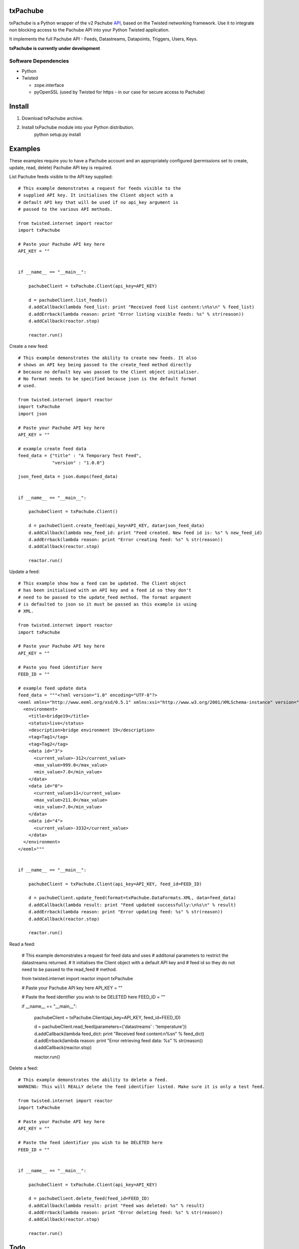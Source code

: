 txPachube
=========

txPachube is a Python wrapper of the v2 Pachube `API <http://api.pachube.com/v2/>`_, based on the Twisted networking framework.
Use it to integrate non blocking access to the Pachube API into your Python Twisted application.

It implements the full Pachube API - Feeds, Datastreams, Datapoints, Triggers, Users, Keys.

**txPachube is currently under development**

Software Dependencies
---------------------

* Python
* Twisted

  - zope.interface
  - pyOpenSSL (used by Twisted for https - in our case for secure access to Pachube)


Install
=======

1. Download txPachube archive.

2. Install txPachube module into your Python distribution.
    python setup.py install


Examples
========

These examples require you to have a Pachube account and an appropriately configured
(permissions set to create, update, read, delete) Pachube API key is required. 

List Pachube feeds visible to the API key supplied::

    # This example demonstrates a request for feeds visible to the
    # supplied API key. It initialises the Client object with a
    # default API key that will be used if no api_key argument is
    # passed to the various API methods.

    from twisted.internet import reactor
    import txPachube

    # Paste your Pachube API key here
    API_KEY = ""


    if __name__ == "__main__":

        pachubeClient = txPachube.Client(api_key=API_KEY)

        d = pachubeClient.list_feeds()
        d.addCallback(lambda feed_list: print "Received feed list content:\n%s\n" % feed_list)
        d.addErrback(lambda reason: print "Error listing visible feeds: %s" % str(reason))
        d.addCallback(reactor.stop)

        reactor.run()


Create a new feed::

    # This example demonstrates the ability to create new feeds. It also
    # shows an API key being passed to the create_feed method directly 
    # because no default key was passed to the Client object initialiser.
    # No format needs to be specified because json is the default format
    # used.
 
    from twisted.internet import reactor
    import txPachube
    import json

    # Paste your Pachube API key here
    API_KEY = ""

    # example create feed data
    feed_data = {"title" : "A Temporary Test Feed",
                 "version" : "1.0.0"}
    
    json_feed_data = json.dumps(feed_data)


    if __name__ == "__main__":

        pachubeClient = txPachube.Client()

        d = pachubeClient.create_feed(api_key=API_KEY, data=json_feed_data)
        d.addCallback(lambda new_feed_id: print "Feed created. New feed id is: %s" % new_feed_id)
        d.addErrback(lambda reason: print "Error creating feed: %s" % str(reason))
        d.addCallback(reactor.stop)

        reactor.run()


Update a feed::
  
    # This example show how a feed can be updated. The Client object
    # has been initialised with an API key and a feed id so they don't
    # need to be passed to the update_feed method. The format argument
    # is defaulted to json so it must be passed as this example is using
    # XML.
 
    from twisted.internet import reactor
    import txPachube

    # Paste your Pachube API key here
    API_KEY = ""

    # Paste you feed identifier here
    FEED_ID = ""

    # example feed update data
    feed_data = """<?xml version="1.0" encoding="UTF-8"?>
    <eeml xmlns="http://www.eeml.org/xsd/0.5.1" xmlns:xsi="http://www.w3.org/2001/XMLSchema-instance" version="0.5.1" xsi:schemaLocation="http://www.eeml.org/xsd/0.5.1 http://www.eeml.org/xsd/0.5.1/0.5.1.xsd">
      <environment>
        <title>bridge19</title>
        <status>live</status>
        <description>bridge environment 19</description>
        <tag>Tag1</tag>
        <tag>Tag2</tag>
        <data id="3">
          <current_value>-312</current_value>
          <max_value>999.0</max_value>
          <min_value>7.0</min_value>
        </data>
        <data id="0">
          <current_value>11</current_value>
          <max_value>211.0</max_value>
          <min_value>7.0</min_value>
        </data>
        <data id="4">
          <current_value>-3332</current_value>
        </data>
      </environment>
    </eeml>"""


    if __name__ == "__main__":

        pachubeClient = txPachube.Client(api_key=API_KEY, feed_id=FEED_ID)

        d = pachubeClient.update_feed(format=txPachube.DataFormats.XML, data=feed_data)
        d.addCallback(lambda result: print "Feed updated successfully:\n%s\n" % result)
        d.addErrback(lambda reason: print "Error updating feed: %s" % str(reason))
        d.addCallback(reactor.stop)

        reactor.run()


Read a feed:
    
    # This example demonstrates a request for feed data and uses
    # additonal parameters to restrict the datastreams returned.
    # It initialises the Client object with a default API key and
    # feed id so they do not need to be passed to the read_feed
    # method.

    from twisted.internet import reactor
    import txPachube

    # Paste your Pachube API key here
    API_KEY = ""

    # Paste the feed identifier you wish to be DELETED here
    FEED_ID = ""


    if __name__ == "__main__":
        
        pachubeClient = txPachube.Client(api_key=API_KEY, feed_id=FEED_ID)

        d = pachubeClient.read_feed(parameters={'datastreams' : 'temperature'})
        d.addCallback(lambda feed_dict: print "Received feed content:\n%s\n" % feed_dict)
        d.addErrback(lambda reason: print "Error retrieving feed data: %s" % str(reason))
        d.addCallback(reactor.stop)

        reactor.run()


Delete a feed::

    # This example demonstrates the ability to delete a feed.
    WARNING: This will REALLY delete the feed identifier listed. Make sure it is only a test feed. 
 
    from twisted.internet import reactor
    import txPachube

    # Paste your Pachube API key here
    API_KEY = ""

    # Paste the feed identifier you wish to be DELETED here
    FEED_ID = ""


    if __name__ == "__main__":

        pachubeClient = txPachube.Client(api_key=API_KEY)

        d = pachubeClient.delete_feed(feed_id=FEED_ID)
        d.addCallback(lambda result: print "Feed was deleted: %s" % result)
        d.addErrback(lambda reason: print "Error deleting feed: %s" % str(reason))
        d.addCallback(reactor.stop)

        reactor.run()

Todo
====

* Add classes for environments (feeds), datastreams, datapoints, etc so that
  these can be passes between the txPachube functions instead of the current
  strings containing json or xml or csv data.

